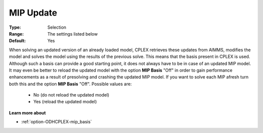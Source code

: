 .. _option-ODHCPLEX-mip_update:


MIP Update
==========



:Type:	Selection	
:Range:	The settings listed below	
:Default:	Yes	



When solving an updated version of an already loaded model, CPLEX retrieves these updates from AIMMS, modifies the model and solves the model using the results of the previous solve. This means that the basis present in CPLEX is used. Although such a basis can provide a good starting point, it does not always have to be in case of an updated MIP model. It may even be better to reload the updated model with the option **MIP Basis**  "Off" in order to gain performance enhancements as a result of presolving and crashing the updated MIP model. If you want to solve each MIP afresh turn both this and the option **MIP Basis**  "Off". Possible values are:



    *	No (do not reload the updated model)
    *	Yes (reload the updated model)




**Learn more about** 

*	:ref:`option-ODHCPLEX-mip_basis` 



